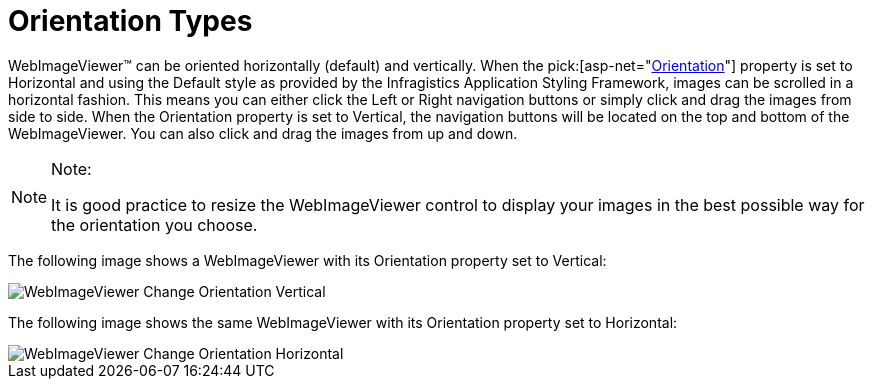 ﻿////

|metadata|
{
    "name": "webimageviewer-orientation-types",
    "controlName": ["WebImageViewer"],
    "tags": ["Layouts","Styling"],
    "guid": "{FB55D0B7-8237-45E7-94E5-43C8D9FCCB39}",  
    "buildFlags": [],
    "createdOn": "0001-01-01T00:00:00Z"
}
|metadata|
////

= Orientation Types

WebImageViewer™ can be oriented horizontally (default) and vertically. When the  pick:[asp-net="link:infragistics4.web.v{ProductVersion}~infragistics.web.ui.listcontrols.webimageviewer~orientation.html[Orientation]"]  property is set to Horizontal and using the Default style as provided by the Infragistics Application Styling Framework, images can be scrolled in a horizontal fashion. This means you can either click the Left or Right navigation buttons or simply click and drag the images from side to side. When the Orientation property is set to Vertical, the navigation buttons will be located on the top and bottom of the WebImageViewer. You can also click and drag the images from up and down.

.Note:
[NOTE]
====
It is good practice to resize the WebImageViewer control to display your images in the best possible way for the orientation you choose.
====

The following image shows a WebImageViewer with its Orientation property set to Vertical:

image::images/WebImageViewer_Change_Orientation_Vertical.png[]

The following image shows the same WebImageViewer with its Orientation property set to Horizontal:

image::images/WebImageViewer_Change_Orientation_Horizontal.png[]
